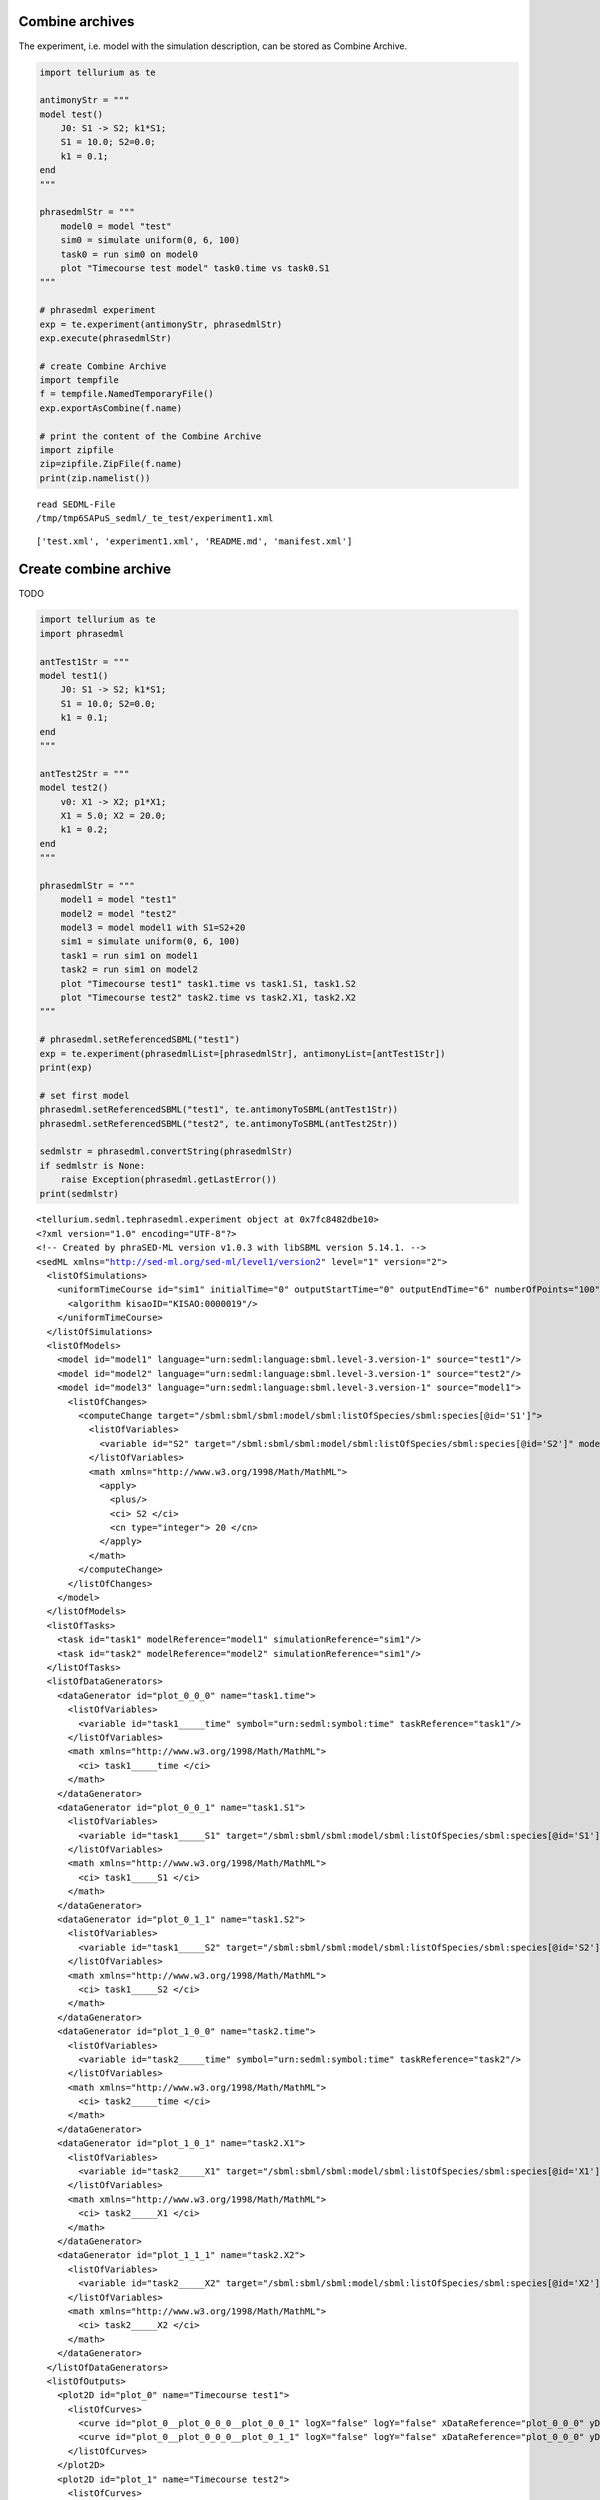 

Combine archives
~~~~~~~~~~~~~~~~

The experiment, i.e. model with the simulation description, can be
stored as Combine Archive.

.. code:: python

    import tellurium as te
    
    antimonyStr = """
    model test()
        J0: S1 -> S2; k1*S1;
        S1 = 10.0; S2=0.0;
        k1 = 0.1;
    end
    """
    
    phrasedmlStr = """
        model0 = model "test"
        sim0 = simulate uniform(0, 6, 100)
        task0 = run sim0 on model0
        plot "Timecourse test model" task0.time vs task0.S1
    """
    
    # phrasedml experiment
    exp = te.experiment(antimonyStr, phrasedmlStr)
    exp.execute(phrasedmlStr)
    
    # create Combine Archive
    import tempfile
    f = tempfile.NamedTemporaryFile()
    exp.exportAsCombine(f.name)
    
    # print the content of the Combine Archive
    import zipfile
    zip=zipfile.ZipFile(f.name)
    print(zip.namelist())


.. parsed-literal::

    read SEDML-File
    /tmp/tmp6SAPuS_sedml/_te_test/experiment1.xml



.. image:: _notebooks/core/combineExample_files/combineExample_2_1.png


.. parsed-literal::

    ['test.xml', 'experiment1.xml', 'README.md', 'manifest.xml']


Create combine archive
~~~~~~~~~~~~~~~~~~~~~~

TODO

.. code:: python

    import tellurium as te
    import phrasedml
    
    antTest1Str = """
    model test1()
        J0: S1 -> S2; k1*S1;
        S1 = 10.0; S2=0.0;
        k1 = 0.1;
    end
    """
    
    antTest2Str = """
    model test2()
        v0: X1 -> X2; p1*X1;
        X1 = 5.0; X2 = 20.0;
        k1 = 0.2;
    end
    """
    
    phrasedmlStr = """
        model1 = model "test1"
        model2 = model "test2"
        model3 = model model1 with S1=S2+20
        sim1 = simulate uniform(0, 6, 100)
        task1 = run sim1 on model1
        task2 = run sim1 on model2
        plot "Timecourse test1" task1.time vs task1.S1, task1.S2
        plot "Timecourse test2" task2.time vs task2.X1, task2.X2
    """
    
    # phrasedml.setReferencedSBML("test1")
    exp = te.experiment(phrasedmlList=[phrasedmlStr], antimonyList=[antTest1Str])
    print(exp)
    
    # set first model
    phrasedml.setReferencedSBML("test1", te.antimonyToSBML(antTest1Str))
    phrasedml.setReferencedSBML("test2", te.antimonyToSBML(antTest2Str))
    
    sedmlstr = phrasedml.convertString(phrasedmlStr)
    if sedmlstr is None:
        raise Exception(phrasedml.getLastError())
    print(sedmlstr)


.. parsed-literal::

    <tellurium.sedml.tephrasedml.experiment object at 0x7fc8482dbe10>
    <?xml version="1.0" encoding="UTF-8"?>
    <!-- Created by phraSED-ML version v1.0.3 with libSBML version 5.14.1. -->
    <sedML xmlns="http://sed-ml.org/sed-ml/level1/version2" level="1" version="2">
      <listOfSimulations>
        <uniformTimeCourse id="sim1" initialTime="0" outputStartTime="0" outputEndTime="6" numberOfPoints="100">
          <algorithm kisaoID="KISAO:0000019"/>
        </uniformTimeCourse>
      </listOfSimulations>
      <listOfModels>
        <model id="model1" language="urn:sedml:language:sbml.level-3.version-1" source="test1"/>
        <model id="model2" language="urn:sedml:language:sbml.level-3.version-1" source="test2"/>
        <model id="model3" language="urn:sedml:language:sbml.level-3.version-1" source="model1">
          <listOfChanges>
            <computeChange target="/sbml:sbml/sbml:model/sbml:listOfSpecies/sbml:species[@id='S1']">
              <listOfVariables>
                <variable id="S2" target="/sbml:sbml/sbml:model/sbml:listOfSpecies/sbml:species[@id='S2']" modelReference="model3"/>
              </listOfVariables>
              <math xmlns="http://www.w3.org/1998/Math/MathML">
                <apply>
                  <plus/>
                  <ci> S2 </ci>
                  <cn type="integer"> 20 </cn>
                </apply>
              </math>
            </computeChange>
          </listOfChanges>
        </model>
      </listOfModels>
      <listOfTasks>
        <task id="task1" modelReference="model1" simulationReference="sim1"/>
        <task id="task2" modelReference="model2" simulationReference="sim1"/>
      </listOfTasks>
      <listOfDataGenerators>
        <dataGenerator id="plot_0_0_0" name="task1.time">
          <listOfVariables>
            <variable id="task1_____time" symbol="urn:sedml:symbol:time" taskReference="task1"/>
          </listOfVariables>
          <math xmlns="http://www.w3.org/1998/Math/MathML">
            <ci> task1_____time </ci>
          </math>
        </dataGenerator>
        <dataGenerator id="plot_0_0_1" name="task1.S1">
          <listOfVariables>
            <variable id="task1_____S1" target="/sbml:sbml/sbml:model/sbml:listOfSpecies/sbml:species[@id='S1']" taskReference="task1" modelReference="model1"/>
          </listOfVariables>
          <math xmlns="http://www.w3.org/1998/Math/MathML">
            <ci> task1_____S1 </ci>
          </math>
        </dataGenerator>
        <dataGenerator id="plot_0_1_1" name="task1.S2">
          <listOfVariables>
            <variable id="task1_____S2" target="/sbml:sbml/sbml:model/sbml:listOfSpecies/sbml:species[@id='S2']" taskReference="task1" modelReference="model1"/>
          </listOfVariables>
          <math xmlns="http://www.w3.org/1998/Math/MathML">
            <ci> task1_____S2 </ci>
          </math>
        </dataGenerator>
        <dataGenerator id="plot_1_0_0" name="task2.time">
          <listOfVariables>
            <variable id="task2_____time" symbol="urn:sedml:symbol:time" taskReference="task2"/>
          </listOfVariables>
          <math xmlns="http://www.w3.org/1998/Math/MathML">
            <ci> task2_____time </ci>
          </math>
        </dataGenerator>
        <dataGenerator id="plot_1_0_1" name="task2.X1">
          <listOfVariables>
            <variable id="task2_____X1" target="/sbml:sbml/sbml:model/sbml:listOfSpecies/sbml:species[@id='X1']" taskReference="task2" modelReference="model2"/>
          </listOfVariables>
          <math xmlns="http://www.w3.org/1998/Math/MathML">
            <ci> task2_____X1 </ci>
          </math>
        </dataGenerator>
        <dataGenerator id="plot_1_1_1" name="task2.X2">
          <listOfVariables>
            <variable id="task2_____X2" target="/sbml:sbml/sbml:model/sbml:listOfSpecies/sbml:species[@id='X2']" taskReference="task2" modelReference="model2"/>
          </listOfVariables>
          <math xmlns="http://www.w3.org/1998/Math/MathML">
            <ci> task2_____X2 </ci>
          </math>
        </dataGenerator>
      </listOfDataGenerators>
      <listOfOutputs>
        <plot2D id="plot_0" name="Timecourse test1">
          <listOfCurves>
            <curve id="plot_0__plot_0_0_0__plot_0_0_1" logX="false" logY="false" xDataReference="plot_0_0_0" yDataReference="plot_0_0_1"/>
            <curve id="plot_0__plot_0_0_0__plot_0_1_1" logX="false" logY="false" xDataReference="plot_0_0_0" yDataReference="plot_0_1_1"/>
          </listOfCurves>
        </plot2D>
        <plot2D id="plot_1" name="Timecourse test2">
          <listOfCurves>
            <curve id="plot_1__plot_1_0_0__plot_1_0_1" logX="false" logY="false" xDataReference="plot_1_0_0" yDataReference="plot_1_0_1"/>
            <curve id="plot_1__plot_1_0_0__plot_1_1_1" logX="false" logY="false" xDataReference="plot_1_0_0" yDataReference="plot_1_1_1"/>
          </listOfCurves>
        </plot2D>
      </listOfOutputs>
    </sedML>
    



